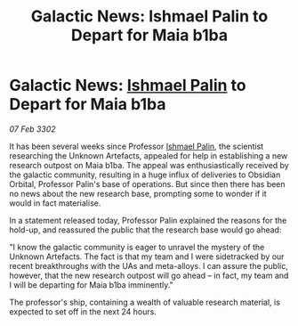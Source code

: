 :PROPERTIES:
:ID:       4f424a67-cfc7-467a-b5a5-a626dab8b86d
:END:
#+title: Galactic News: Ishmael Palin to Depart for Maia b1ba
#+filetags: :3302:galnet:

* Galactic News: [[id:8f63442a-1f38-457d-857a-38297d732a90][Ishmael Palin]] to Depart for Maia b1ba

/07 Feb 3302/

It has been several weeks since Professor [[id:8f63442a-1f38-457d-857a-38297d732a90][Ishmael Palin]], the scientist researching the Unknown Artefacts, appealed for help in establishing a new research outpost on Maia b1ba. The appeal was enthusiastically received by the galactic community, resulting in a huge influx of deliveries to Obsidian Orbital, Professor Palin's base of operations. But since then there has been no news about the new research base, prompting some to wonder if it would in fact materialise. 

In a statement released today, Professor Palin explained the reasons for the hold-up, and reassured the public that the research base would go ahead: 

"I know the galactic community is eager to unravel the mystery of the Unknown Artefacts. The fact is that my team and I were sidetracked by our recent breakthroughs with the UAs and meta-alloys. I can assure the public, however, that the new research outpost will go ahead – in fact, my team and I will be departing for Maia b1ba imminently." 

The professor's ship, containing a wealth of valuable research material, is expected to set off in the next 24 hours.
